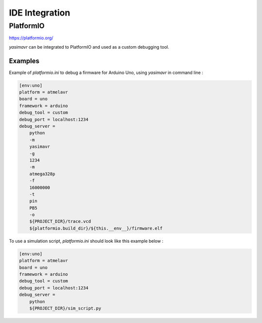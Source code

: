 IDE Integration
===============

PlatformIO
**********

https://platformio.org/


*yasimavr* can be integrated to PlatformIO and used as a custom debugging tool.


Examples
--------

Example of *platformio.ini* to debug a firmware for Arduino Uno, using *yasimavr* in command line :

.. code-block::

    [env:uno]
    platform = atmelavr
    board = uno
    framework = arduino
    debug_tool = custom
    debug_port = localhost:1234
    debug_server =
        python
        -m
        yasimavr
        -g
        1234
        -m
        atmega328p
        -f
        16000000
        -t
        pin
        PB5
        -o
        ${PROJECT_DIR}/trace.vcd
        ${platformio.build_dir}/${this.__env__}/firmware.elf


To use a simulation script, *platformio.ini* should look like this example below :

.. code-block::

    [env:uno]
    platform = atmelavr
    board = uno
    framework = arduino
    debug_tool = custom
    debug_port = localhost:1234
    debug_server =
        python
        ${PROJECT_DIR}/sim_script.py
